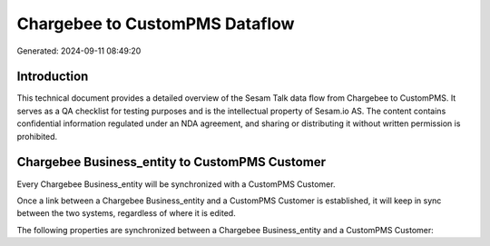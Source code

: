 ===============================
Chargebee to CustomPMS Dataflow
===============================

Generated: 2024-09-11 08:49:20

Introduction
------------

This technical document provides a detailed overview of the Sesam Talk data flow from Chargebee to CustomPMS. It serves as a QA checklist for testing purposes and is the intellectual property of Sesam.io AS. The content contains confidential information regulated under an NDA agreement, and sharing or distributing it without written permission is prohibited.

Chargebee Business_entity to CustomPMS Customer
-----------------------------------------------
Every Chargebee Business_entity will be synchronized with a CustomPMS Customer.

Once a link between a Chargebee Business_entity and a CustomPMS Customer is established, it will keep in sync between the two systems, regardless of where it is edited.

The following properties are synchronized between a Chargebee Business_entity and a CustomPMS Customer:

.. list-table::
   :header-rows: 1

   * - Chargebee Business_entity Property
     - CustomPMS Customer Property
     - CustomPMS Data Type

